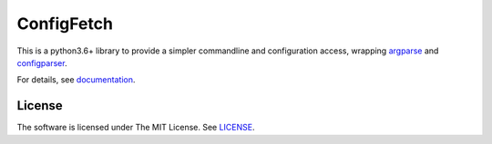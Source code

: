 
ConfigFetch
===========

This is a python3.6+ library
to provide a simpler commandline and configuration access,
wrapping `argparse <https://docs.python.org/3/library/argparse.html>`__
and `configparser <https://docs.python.org/3/library/configparser.html>`__.

For details, see `documentation <http://configfetch.readthedocs.io/>`__.


License
-------

The software is licensed under The MIT License. See `LICENSE`_.

.. _LICENSE: https://github.com/openandclose/configfetch/blob/master/LICENSE
